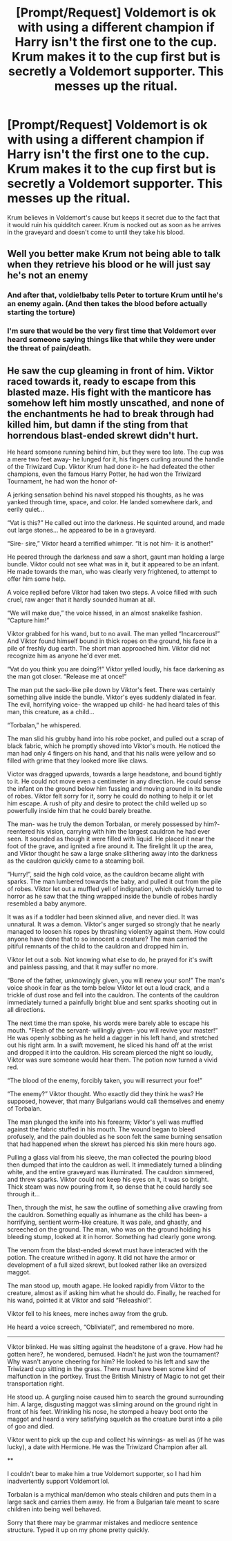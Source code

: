#+TITLE: [Prompt/Request] Voldemort is ok with using a different champion if Harry isn't the first one to the cup. Krum makes it to the cup first but is secretly a Voldemort supporter. This messes up the ritual.

* [Prompt/Request] Voldemort is ok with using a different champion if Harry isn't the first one to the cup. Krum makes it to the cup first but is secretly a Voldemort supporter. This messes up the ritual.
:PROPERTIES:
:Author: nounusednames
:Score: 38
:DateUnix: 1572797827.0
:DateShort: 2019-Nov-03
:END:
Krum believes in Voldemort's cause but keeps it secret due to the fact that it would ruin his quidditch career. Krum is nocked out as soon as he arrives in the graveyard and doesn't come to until they take his blood.


** Well you better make Krum not being able to talk when they retrieve his blood or he will just say he's not an enemy
:PROPERTIES:
:Author: MoleOfWar
:Score: 12
:DateUnix: 1572814337.0
:DateShort: 2019-Nov-04
:END:

*** And after that, voldie!baby tells Peter to torture Krum until he's an enemy again. (And then takes the blood before actually starting the torture)
:PROPERTIES:
:Author: Dusk_Star
:Score: 9
:DateUnix: 1572820852.0
:DateShort: 2019-Nov-04
:END:


*** I'm sure that would be the very first time that Voldemort ever heard someone saying things like that while they were under the threat of pain/death.
:PROPERTIES:
:Author: TheVoteMote
:Score: 6
:DateUnix: 1572828247.0
:DateShort: 2019-Nov-04
:END:


** He saw the cup gleaming in front of him. Viktor raced towards it, ready to escape from this blasted maze. His fight with the manticore has somehow left him mostly unscathed, and none of the enchantments he had to break through had killed him, but damn if the sting from that horrendous blast-ended skrewt didn't hurt.

He heard someone running behind him, but they were too late. The cup was a mere two feet away- he lunged for it, his fingers curling around the handle of the Triwizard Cup. Viktor Krum had done it- he had defeated the other champions, even the famous Harry Potter, he had won the Triwizard Tournament, he had won the honor of-

A jerking sensation behind his navel stopped his thoughts, as he was yanked through time, space, and color. He landed somewhere dark, and eerily quiet...

“Vat is this?” He called out into the darkness. He squinted around, and made out large stones... he appeared to be in a graveyard.

“Sire- sire,” Viktor heard a terrified whimper. “It is not him- it is another!”

He peered through the darkness and saw a short, gaunt man holding a large bundle. Viktor could not see what was in it, but it appeared to be an infant. He made towards the man, who was clearly very frightened, to attempt to offer him some help.

A voice replied before Viktor had taken two steps. A voice filled with such cruel, raw anger that it hardly sounded human at all.

“We will make due,” the voice hissed, in an almost snakelike fashion. “Capture him!”

Viktor grabbed for his wand, but to no avail. The man yelled “Incarcerous!” And Viktor found himself bound in thick ropes on the ground, his face in a pile of freshly dug earth. The short man approached him. Viktor did not recognize him as anyone he'd ever met.

“Vat do you think you are doing?!” Viktor yelled loudly, his face darkening as the man got closer. “Release me at once!”

The man put the sack-like pile down by Viktor's feet. There was certainly something alive inside the bundle. Viktor's eyes suddenly dialated in fear. The evil, horrifying voice- the wrapped up child- he had heard tales of this man, this creature, as a child...

“Torbalan,” he whispered.

The man slid his grubby hand into his robe pocket, and pulled out a scrap of black fabric, which he promptly shoved into Viktor's mouth. He noticed the man had only 4 fingers on his hand, and that his nails were yellow and so filled with grime that they looked more like claws.

Victor was dragged upwards, towards a large headstone, and bound tightly to it. He could not move even a centimeter in any direction. He could sense the infant on the ground below him fussing and moving around in its bundle of robes. Viktor felt sorry for it, sorry he could do nothing to help it or let him escape. A rush of pity and desire to protect the child welled up so powerfully inside him that he could barely breathe.

The man- was he truly the demon Torbalan, or merely possessed by him?- reentered his vision, carrying with him the largest cauldron he had ever seen. It sounded as though it were filled with liquid. He placed it near the foot of the grave, and ignited a fire around it. The firelight lit up the area, and Viktor thought he saw a large snake slithering away into the darkness as the cauldron quickly came to a steaming boil.

“Hurry!”, said the high cold voice, as the cauldron became alight with sparks. The man lumbered towards the baby, and pulled it out from the pile of robes. Viktor let out a muffled yell of indignation, which quickly turned to horror as he saw that the thing wrapped inside the bundle of robes hardly resembled a baby anymore.

It was as if a toddler had been skinned alive, and never died. It was unnatural. It was a demon. Viktor's anger surged so strongly that he nearly managed to loosen his ropes by thrashing violently against them. How could anyone have done that to so innocent a creature? The man carried the pitiful remnants of the child to the cauldron and dropped him in.

Viktor let out a sob. Not knowing what else to do, he prayed for it's swift and painless passing, and that it may suffer no more.

“Bone of the father, unknowingly given, you will renew your son!” The man's voice shook in fear as the tomb below Viktor let out a loud crack, and a trickle of dust rose and fell into the cauldron. The contents of the cauldron immediately turned a painfully bright blue and sent sparks shooting out in all directions.

The next time the man spoke, his words were barely able to escape his mouth. “Flesh of the servant- willingly given- you will revive your master!” He was openly sobbing as he held a dagger in his left hand, and stretched out his right arm. In a swift movement, he sliced his hand off at the wrist and dropped it into the cauldron. His scream pierced the night so loudly, Viktor was sure someone would hear them. The potion now turned a vivid red.

“The blood of the enemy, forcibly taken, you will resurrect your foe!”

“The enemy?” Viktor thought. Who exactly did they think he was? He supposed, however, that many Bulgarians would call themselves and enemy of Torbalan.

The man plunged the knife into his forearm; Viktor's yell was muffled against the fabric stuffed in his mouth. The wound began to bleed profusely, and the pain doubled as he soon felt the same burning sensation that had happened when the skrewt has pierced his skin mere hours ago.

Pulling a glass vial from his sleeve, the man collected the pouring blood then dumped that into the cauldron as well. It immediately turned a blinding white, and the entire graveyard was illuminated. The cauldron simmered, and threw sparks. Viktor could not keep his eyes on it, it was so bright. Thick steam was now pouring from it, so dense that he could hardly see through it...

Then, through the mist, he saw the outline of something alive crawling from the cauldron. Something equally as inhumane as the child has been- a horrifying, sentient worm-like creature. It was pale, and ghastly, and screeched on the ground. The man, who was on the ground holding his bleeding stump, looked at it in horror. Something had clearly gone wrong.

The venom from the blast-ended skrewt must have interacted with the potion. The creature writhed in agony. It did not have the armor or development of a full sized skrewt, but looked rather like an oversized maggot.

The man stood up, mouth agape. He looked rapidly from Viktor to the creature, almost as if asking him what he should do. Finally, he reached for his wand, pointed it at Viktor and said “Releashio!”.

Viktor fell to his knees, mere inches away from the grub.

He heard a voice screech, “Obliviate!”, and remembered no more.

--------------

Viktor blinked. He was sitting against the headstone of a grave. How had he gotten here?, he wondered, bemused. Hadn't he just won the tournament? Why wasn't anyone cheering for him? He looked to his left and saw the Triwizard cup sitting in the grass. There must have been some kind of malfunction in the portkey. Trust the British Ministry of Magic to not get their transportation right.

He stood up. A gurgling noise caused him to search the ground surrounding him. A large, disgusting maggot was sliming around on the ground right in front of his feet. Wrinkling his nose, he stomped a heavy boot onto the maggot and heard a very satisfying squelch as the creature burst into a pile of goo and died.

Viktor went to pick up the cup and collect his winnings- as well as (if he was lucky), a date with Hermione. He was the Triwizard Champion after all.

**

I couldn't bear to make him a true Voldemort supporter, so I had him inadvertently support Voldemort lol.

Torbalan is a mythical man/demon who steals children and puts them in a large sack and carries them away. He from a Bulgarian tale meant to scare children into being well behaved.

Sorry that there may be grammar mistakes and mediocre sentence structure. Typed it up on my phone pretty quickly.
:PROPERTIES:
:Author: snaptitude
:Score: 11
:DateUnix: 1572839943.0
:DateShort: 2019-Nov-04
:END:
